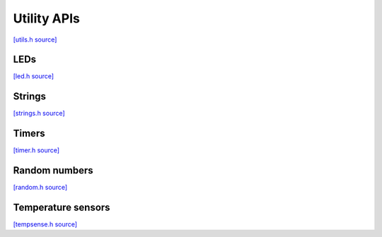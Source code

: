 Utility APIs
=============================

`[utils.h source] <https://github.com/google-coral/micro/blob/master/libs/base/utils.h>`_

.. doxygenfile:: base/utils.h


LEDs
-------------------------

`[led.h source] <https://github.com/google-coral/micro/blob/master/libs/base/led.h>`_

.. doxygenfile:: base/led.h


Strings
-------------------------

`[strings.h source] <https://github.com/google-coral/micro/blob/master/libs/base/strings.h>`_

.. doxygenfile:: base/strings.h


Timers
------------

`[timer.h source] <https://github.com/google-coral/micro/blob/master/libs/base/timer.h>`_

.. doxygenfile:: base/timer.h


Random numbers
-----------------

`[random.h source] <https://github.com/google-coral/micro/blob/master/libs/base/random.h>`_

.. doxygenfile:: base/random.h
   :sections: briefdescription detaileddescription innernamespace innerclass define func public-attrib public-func public-slot public-static-attrib public-static-func public-type


Temperature sensors
-------------------------

`[tempsense.h source] <https://github.com/google-coral/micro/blob/master/libs/base/tempsense.h>`_

.. doxygenfile:: base/tempsense.h
